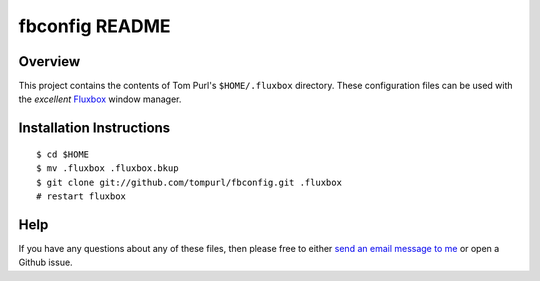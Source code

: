 ===============
fbconfig README
===============

Overview
========

This project contains the contents of Tom Purl's ``$HOME/.fluxbox`` directory.
These configuration files can be used with the *excellent* Fluxbox_ window
manager.

Installation Instructions
=========================

::

    $ cd $HOME
    $ mv .fluxbox .fluxbox.bkup
    $ git clone git://github.com/tompurl/fbconfig.git .fluxbox
    # restart fluxbox

Help
====

If you have any questions about any of these files, then please free to either
`send an email message to me`_ or open a Github issue.

.. Links

.. _send an email message to me: tom@tompurl.com
.. _Fluxbox: http://fluxbox.org/
